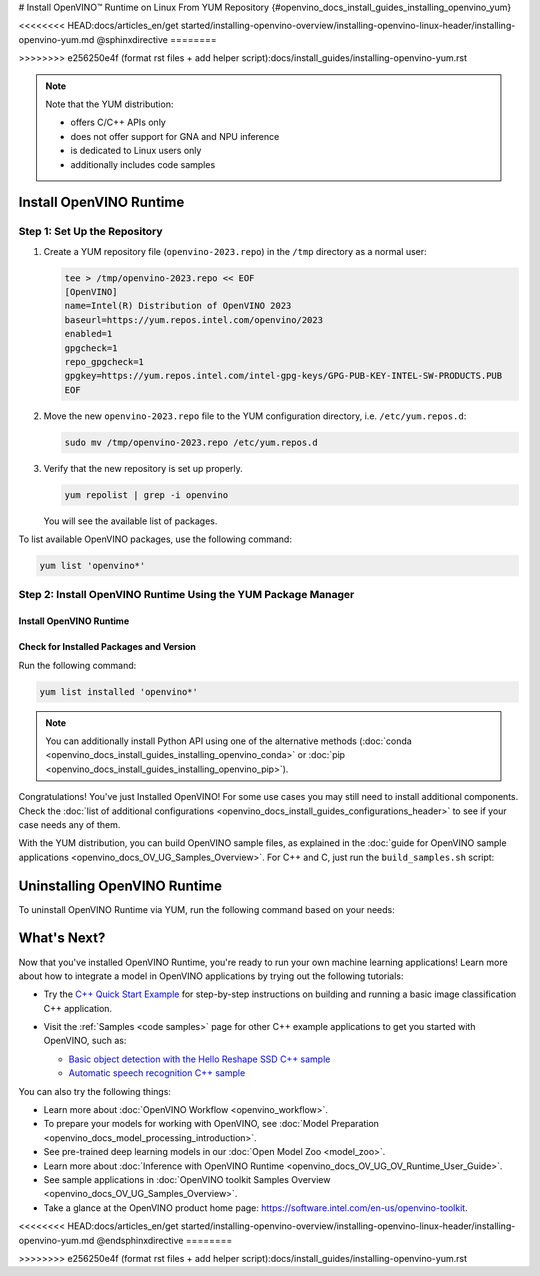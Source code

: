 # Install OpenVINO™ Runtime on Linux From YUM Repository {#openvino_docs_install_guides_installing_openvino_yum}

<<<<<<<< HEAD:docs/articles_en/get started/installing-openvino-overview/installing-openvino-linux-header/installing-openvino-yum.md
@sphinxdirective
========


>>>>>>>> e256250e4f (format rst files + add helper script):docs/install_guides/installing-openvino-yum.rst

.. meta::
   :description: Learn how to install OpenVINO™ Runtime on Linux operating 
                 system, using the YUM repository.

.. note::
   
   Note that the YUM distribution:
   
   * offers C/C++ APIs only
   * does not offer support for GNA and NPU inference
   * is dedicated to Linux users only
   * additionally includes code samples 

.. tab-set::

   .. tab-item:: System Requirements
      :sync: system-requirements
   
      | Full requirement listing is available in:
      | `System Requirements Page <https://www.intel.com/content/www/us/en/developer/tools/openvino-toolkit/system-requirements.html>`__
   
      .. note::
   
         Installing OpenVINO from YUM is only supported on RHEL 8.2 and higher versions. CentOS 7 is not supported for this installation method.
   
   .. tab-item:: Processor Notes
      :sync: processor-notes
   
      | To see if your processor includes the integrated graphics technology and supports iGPU inference, refer to:
      | `Product Specifications <https://ark.intel.com/>`__
   
   .. tab-item:: Software
      :sync: software
   
      * `CMake 3.13 or higher, 64-bit <https://cmake.org/download/>`_
      * GCC 8.2.0
      * `Python 3.8 - 3.11, 64-bit <https://www.python.org/downloads/>`_


Install OpenVINO Runtime
########################

Step 1: Set Up the Repository
+++++++++++++++++++++++++++++


1. Create a YUM repository file (``openvino-2023.repo``) in the ``/tmp`` directory as a normal user:

   .. code-block:: sh

      tee > /tmp/openvino-2023.repo << EOF
      [OpenVINO]
      name=Intel(R) Distribution of OpenVINO 2023
      baseurl=https://yum.repos.intel.com/openvino/2023
      enabled=1
      gpgcheck=1
      repo_gpgcheck=1
      gpgkey=https://yum.repos.intel.com/intel-gpg-keys/GPG-PUB-KEY-INTEL-SW-PRODUCTS.PUB
      EOF

2. Move the new ``openvino-2023.repo`` file to the YUM configuration directory, i.e. ``/etc/yum.repos.d``:
   
   .. code-block:: sh

      sudo mv /tmp/openvino-2023.repo /etc/yum.repos.d

3. Verify that the new repository is set up properly.

   .. code-block:: sh

      yum repolist | grep -i openvino

   You will see the available list of packages.


To list available OpenVINO packages, use the following command:

.. code-block:: sh

   yum list 'openvino*'



Step 2: Install OpenVINO Runtime Using the YUM Package Manager
++++++++++++++++++++++++++++++++++++++++++++++++++++++++++++++

Install OpenVINO Runtime
-------------------------

.. tab-set::

   .. tab-item:: The Latest Version
      :sync: latest-version
   
      Run the following command:
   
      .. code-block:: sh
   
         sudo yum install openvino
   
   .. tab-item:: A Specific Version
      :sync: specific-version
   
      Run the following command:
   
      .. code-block:: sh
   
         sudo yum install openvino-<VERSION>.<UPDATE>.<PATCH>
   
      For example:
   
      .. code-block:: sh
   
         sudo yum install openvino-2023.1.0



Check for Installed Packages and Version
-----------------------------------------


Run the following command:

.. code-block:: sh

   yum list installed 'openvino*'

.. note::

   You can additionally install Python API using one of the alternative methods (:doc:`conda <openvino_docs_install_guides_installing_openvino_conda>` or :doc:`pip <openvino_docs_install_guides_installing_openvino_pip>`).

Congratulations! You've just Installed OpenVINO! For some use cases you may still 
need to install additional components. Check the 
:doc:`list of additional configurations <openvino_docs_install_guides_configurations_header>`
to see if your case needs any of them.

With the YUM distribution, you can build OpenVINO sample files, as explained in the 
:doc:`guide for OpenVINO sample applications <openvino_docs_OV_UG_Samples_Overview>`.
For C++ and C, just run the ``build_samples.sh`` script:

.. tab-set::

   .. tab-item:: C++
      :sync: cpp
   
      .. code-block:: sh
   
         /usr/share/openvino/samples/cpp/build_samples.sh
   
   .. tab-item:: C
      :sync: c
   
      .. code-block:: sh
   
         /usr/share/openvino/samples/c/build_samples.sh



Uninstalling OpenVINO Runtime
##############################

To uninstall OpenVINO Runtime via YUM, run the following command based on your needs:

.. tab-set::

   .. tab-item:: The Latest Version
      :sync: latest-version
   
      .. code-block:: sh
   
         sudo yum autoremove openvino
   
   
   .. tab-item:: A Specific Version
      :sync: specific-version
   
      .. code-block:: sh
   
         sudo yum autoremove openvino-<VERSION>.<UPDATE>.<PATCH>
   
      For example:
   
      .. code-block:: sh
   
         sudo yum autoremove openvino-2023.1.0



What's Next?
#############

Now that you've installed OpenVINO Runtime, you're ready to run your own machine learning applications! 
Learn more about how to integrate a model in OpenVINO applications by trying out the following tutorials:

* Try the `C++ Quick Start Example <openvino_docs_get_started_get_started_demos.html>`_ 
  for step-by-step instructions on building and running a basic image classification C++ application.

  .. image:: https://user-images.githubusercontent.com/36741649/127170593-86976dc3-e5e4-40be-b0a6-206379cd7df5.jpg
     :width: 400

* Visit the :ref:`Samples <code samples>` page for other C++ example applications to get you started with OpenVINO, such as:

  * `Basic object detection with the Hello Reshape SSD C++ sample <openvino_inference_engine_samples_hello_reshape_ssd_README.html>`_
  * `Automatic speech recognition C++ sample <openvino_inference_engine_samples_speech_sample_README.html>`_

You can also try the following things:

* Learn more about :doc:`OpenVINO Workflow <openvino_workflow>`.
* To prepare your models for working with OpenVINO, see :doc:`Model Preparation <openvino_docs_model_processing_introduction>`.
* See pre-trained deep learning models in our :doc:`Open Model Zoo <model_zoo>`.
* Learn more about :doc:`Inference with OpenVINO Runtime <openvino_docs_OV_UG_OV_Runtime_User_Guide>`.
* See sample applications in :doc:`OpenVINO toolkit Samples Overview <openvino_docs_OV_UG_Samples_Overview>`.
* Take a glance at the OpenVINO product home page: https://software.intel.com/en-us/openvino-toolkit.


<<<<<<<< HEAD:docs/articles_en/get started/installing-openvino-overview/installing-openvino-linux-header/installing-openvino-yum.md
@endsphinxdirective
========


>>>>>>>> e256250e4f (format rst files + add helper script):docs/install_guides/installing-openvino-yum.rst


